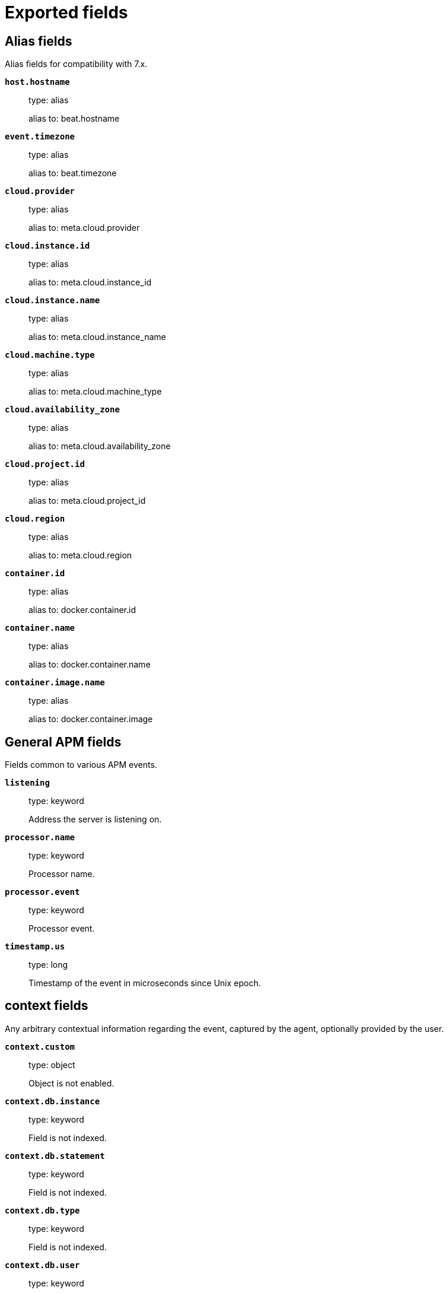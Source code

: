 
////
This file is generated! See _meta/fields.yml and scripts/generate_field_docs.py
////

[[exported-fields]]
= Exported fields

[partintro]

--
This document describes the fields that are exported by Apm-Server. They are
grouped in the following categories:

* <<exported-fields-alias>>
* <<exported-fields-apm>>
* <<exported-fields-apm-error>>
* <<exported-fields-apm-sourcemap>>
* <<exported-fields-apm-span>>
* <<exported-fields-apm-transaction>>
* <<exported-fields-beat>>
* <<exported-fields-cloud>>
* <<exported-fields-docker-processor>>
* <<exported-fields-host-processor>>
* <<exported-fields-kubernetes-processor>>
* <<exported-fields-system>>

--
[[exported-fields-alias]]
== Alias fields

Alias fields for compatibility with 7.x.



*`host.hostname`*::
+
--
type: alias

alias to: beat.hostname

--

*`event.timezone`*::
+
--
type: alias

alias to: beat.timezone

--

*`cloud.provider`*::
+
--
type: alias

alias to: meta.cloud.provider

--

*`cloud.instance.id`*::
+
--
type: alias

alias to: meta.cloud.instance_id

--

*`cloud.instance.name`*::
+
--
type: alias

alias to: meta.cloud.instance_name

--

*`cloud.machine.type`*::
+
--
type: alias

alias to: meta.cloud.machine_type

--

*`cloud.availability_zone`*::
+
--
type: alias

alias to: meta.cloud.availability_zone

--

*`cloud.project.id`*::
+
--
type: alias

alias to: meta.cloud.project_id

--

*`cloud.region`*::
+
--
type: alias

alias to: meta.cloud.region

--

*`container.id`*::
+
--
type: alias

alias to: docker.container.id

--

*`container.name`*::
+
--
type: alias

alias to: docker.container.name

--

*`container.image.name`*::
+
--
type: alias

alias to: docker.container.image

--

[[exported-fields-apm]]
== General APM fields

Fields common to various APM events.



*`listening`*::
+
--
type: keyword

Address the server is listening on.


--

*`processor.name`*::
+
--
type: keyword

Processor name.

--

*`processor.event`*::
+
--
type: keyword

Processor event.

--


*`timestamp.us`*::
+
--
type: long

Timestamp of the event in microseconds since Unix epoch.


--

[float]
== context fields

Any arbitrary contextual information regarding the event, captured by the agent, optionally provided by the user.



*`context.custom`*::
+
--
type: object

Object is not enabled.

--


*`context.db.instance`*::
+
--
type: keyword

Field is not indexed.

--

*`context.db.statement`*::
+
--
type: keyword

Field is not indexed.

--

*`context.db.type`*::
+
--
type: keyword

Field is not indexed.

--

*`context.db.user`*::
+
--
type: keyword

Field is not indexed.

--


*`context.http.method`*::
+
--
type: keyword

Field is not indexed.

--

*`context.http.status_code`*::
+
--
type: long

The status code of the http response.


--

*`context.http.url`*::
+
--
type: keyword

Field is not indexed.

--

*`context.tags`*::
+
--
type: object

A flat mapping of user-defined tags with string values.


--


*`context.user.username`*::
+
--
type: keyword

The username of the logged in user.


--

*`context.user.id`*::
+
--
type: keyword

Identifier of the logged in user.


--

*`context.user.email`*::
+
--
type: keyword

Email of the logged in user.


--

*`context.user.ip`*::
+
--
type: ip

IP of the user where the event is recorded, typically a web browser. This is obtained from the X-Forwarded-For header, of which the first entry is the IP of the original client. This value however might not be necessarily trusted, as it can be forged by a malicious user.


--

*`context.user.user-agent`*::
+
--
type: text

Software agent acting in behalf of a user, eg. a web browser / OS combination.


--


*`context.request.body`*::
+
--
type: object

Object is not enabled.

--

*`context.request.cookies`*::
+
--
type: object

Object is not enabled.

--

*`context.request.headers`*::
+
--
type: object

Object is not enabled.

--

*`context.request.env`*::
+
--
type: object

Object is not enabled.

--

*`context.request.socket`*::
+
--
type: object

Object is not enabled.

--

[float]
== url fields

A complete Url, with scheme, host and path.



*`context.request.url.raw`*::
+
--
type: keyword

The raw, unparsed URL of the request, e.g https://example.com:443/search?q=elasticsearch#top.


--

*`context.request.url.protocol`*::
+
--
type: keyword

The protocol of the request, e.g. "https:".


--

*`context.request.url.full`*::
+
--
type: keyword

The full, possibly agent-assembled URL of the request, e.g https://example.com:443/search?q=elasticsearch#top.


--

*`context.request.url.hostname`*::
+
--
type: keyword

The hostname of the request, e.g. "example.com".


--

*`context.request.url.port`*::
+
--
type: keyword

The port of the request, e.g. 443.


--

*`context.request.url.pathname`*::
+
--
type: keyword

The path of the request, e.g. "/search".


--

*`context.request.url.search`*::
+
--
type: keyword

The search describes the query string of the request, e.g. "q=elasticsearch".


--

*`context.request.url.hash`*::
+
--
type: keyword

The hash of the request URL, e.g. "top".


--

*`context.request.http_version`*::
+
--
type: keyword

The http version of the request leading to this event.


--

*`context.request.method`*::
+
--
type: keyword

The http method of the request leading to this event.


--


*`context.response.headers`*::
+
--
type: object

Object is not enabled.

--

*`context.response.headers_sent`*::
+
--
type: boolean

Field is not indexed.

--

*`context.response.status_code`*::
+
--
type: long

The http status code of the response, eg. '200'.


--

*`context.response.finished`*::
+
--
type: boolean

A boolean indicating whether the response was finished or not.


--

[float]
== system fields

Optional system fields.



*`context.system.hostname`*::
+
--
type: keyword

The hostname of the system the event was recorded on.


--

*`context.system.architecture`*::
+
--
type: keyword

The architecture of the system the event was recorded on.


--

*`context.system.platform`*::
+
--
type: keyword

The platform of the system the event was recorded on.


--

*`context.system.ip`*::
+
--
type: ip

IP of the host that records the event.


--

[float]
== process fields

Information pertaining to the running process where the data was collected



*`context.process.argv`*::
+
--
type: object

Object is not enabled.

--

*`context.process.pid`*::
+
--
type: long

Numeric process ID of the service process.


--

*`context.process.ppid`*::
+
--
type: long

Numeric ID of the service's parent process.


--

*`context.process.title`*::
+
--
type: keyword

Service process title.


--

[float]
== service fields

Service fields.



*`context.service.name`*::
+
--
type: keyword

format: url

Immutable unique name of the service emitting this event.


--

*`context.service.version`*::
+
--
type: keyword

Version of the service emitting this event.


--

*`context.service.environment`*::
+
--
type: keyword

Service environment.


--


*`context.service.language.name`*::
+
--
type: keyword

Name of the programming language used.


--

*`context.service.language.version`*::
+
--
type: keyword

Version of the programming language used.


--


*`context.service.runtime.name`*::
+
--
type: keyword

Name of the runtime used.


--

*`context.service.runtime.version`*::
+
--
type: keyword

Version of the runtime used.


--


*`context.service.framework.name`*::
+
--
type: keyword

Name of the framework used.


--

*`context.service.framework.version`*::
+
--
type: keyword

Version of the framework used.


--


*`context.service.agent.name`*::
+
--
type: keyword

Name of the agent used.


--

*`context.service.agent.version`*::
+
--
type: keyword

Version of the agent used.


--


*`transaction.id`*::
+
--
type: keyword

format: url

The transaction ID.


--

*`transaction.sampled`*::
+
--
type: boolean

Transactions that are 'sampled' will include all available information. Transactions that are not sampled will not have spans or context.


--


*`trace.id`*::
+
--
type: keyword

The ID of the trace to which the event belongs to.


--


*`parent.id`*::
+
--
type: keyword

The ID of the parent event.


--

[[exported-fields-apm-error]]
== APM Error fields

Error-specific data for APM


*`view errors`*::
+
--
type: keyword

format: url

--

*`error id icon`*::
+
--
type: keyword

format: url

--

[float]
== error fields

Data captured by an agent representing an event occurring in a monitored service.



*`error.id`*::
+
--
type: keyword

The ID of the error.


--

*`error.culprit`*::
+
--
type: text

Function call which was the primary perpetrator of this event.

--

*`error.grouping_key`*::
+
--
type: keyword

format: url

GroupingKey of the logged error for use in grouping.


--

[float]
== exception fields

Information about the originally thrown error.



*`error.exception.code`*::
+
--
type: keyword

The error code set when the error happened, e.g. database error code.

--

*`error.exception.message`*::
+
--
type: text

The original error message.

--

*`error.exception.module`*::
+
--
type: keyword

The module namespace of the original error.

--

*`error.exception.type`*::
+
--
type: keyword

--

*`error.exception.handled`*::
+
--
type: boolean

Indicator whether the error was caught somewhere in the code or not.

--

[float]
== log fields

Additional information added by logging the error.



*`error.log.level`*::
+
--
type: keyword

The severity of the record.

--

*`error.log.logger_name`*::
+
--
type: keyword

The name of the logger instance used.

--

*`error.log.message`*::
+
--
type: text

The additionally logged error message.

--

*`error.log.param_message`*::
+
--
type: keyword

A parametrized message. E.g. 'Could not connect to %s'. The property message is still required, and should be equal to the param_message, but with placeholders replaced. In some situations the param_message is used to group errors together.


--

[[exported-fields-apm-sourcemap]]
== APM Sourcemap fields

Sourcemap files enriched with metadata



[float]
== service fields

Service fields.



*`sourcemap.service.name`*::
+
--
type: keyword

The name of the service this sourcemap belongs to.


--

*`sourcemap.service.version`*::
+
--
type: keyword

Service version.


--

*`sourcemap.bundle_filepath`*::
+
--
type: keyword

Location of the sourcemap relative to the file requesting it.


--

[[exported-fields-apm-span]]
== APM Span fields

Span-specific data for APM.


*`view spans`*::
+
--
format: url

--


*`span.id`*::
+
--
type: long

Deprecated (>= 6.5). A locally unique ID of the span.


--

*`span.hex_id`*::
+
--
type: keyword

The ID of the span, introduced (>= 6.5).


--

*`span.name`*::
+
--
type: keyword

Generic designation of a span in the scope of a transaction.


--

*`span.type`*::
+
--
type: keyword

Keyword of specific relevance in the service's domain (eg: 'db.postgresql.query', 'template.erb', 'cache', etc).


--

*`span.subtype`*::
+
--
type: keyword

A further sub-division of the type (e.g. postgresql, elasticsearch)


--

*`span.action`*::
+
--
type: keyword

The specific kind of event within the sub-type represented by the span (e.g. query, connect)


--


*`span.start.us`*::
+
--
type: long

Offset relative to the transaction's timestamp identifying the start of the span, in microseconds.


--


*`span.duration.us`*::
+
--
type: long

Duration of the span, in microseconds.


--

*`span.sync`*::
+
--
type: boolean

Indicates whether the span was executed synchronously or asynchronously.


--

*`span.parent`*::
+
--
type: long

Deprecated (>= 6.5). The locally unique ID of the parent of the span.


--

[[exported-fields-apm-transaction]]
== APM Transaction fields

Transaction-specific data for APM



*`transaction.name`*::
+
--
type: text

Generic designation of a transaction in the scope of a single service (eg. 'GET /users/:id').


*`transaction.name.keyword`*::
+
--
type: keyword

--

--

*`transaction.type`*::
+
--
type: keyword

Keyword of specific relevance in the service's domain (eg. 'request', 'backgroundjob', etc)


--

[float]
== duration fields

None


*`transaction.duration.us`*::
+
--
type: long

Total duration of this transaction, in microseconds.


--

*`transaction.result`*::
+
--
type: keyword

The result of the transaction. HTTP status code for HTTP-related transactions.


--

*`transaction.marks`*::
+
--
type: object

A user-defined mapping of groups of marks in milliseconds.


--

*`transaction.marks.*.*`*::
+
--
type: object

--



*`transaction.span_count.dropped.total`*::
+
--
type: long

The total amount of dropped spans for this transaction.

--

[[exported-fields-beat]]
== Beat fields

Contains common beat fields available in all event types.



*`beat.name`*::
+
--
The name of the Beat sending the log messages. If the Beat name is set in the configuration file, then that value is used. If it is not set, the hostname is used. To set the Beat name, use the `name` option in the configuration file.


--

*`beat.hostname`*::
+
--
The hostname as returned by the operating system on which the Beat is running.


--

*`beat.timezone`*::
+
--
The timezone as returned by the operating system on which the Beat is running.


--

*`beat.version`*::
+
--
The version of the beat that generated this event.


--

*`@timestamp`*::
+
--
type: date

example: August 26th 2016, 12:35:53.332

format: date

required: True

The timestamp when the event log record was generated.


--

*`tags`*::
+
--
Arbitrary tags that can be set per Beat and per transaction type.


--

*`fields`*::
+
--
type: object

Contains user configurable fields.


--

[float]
== error fields

Error fields containing additional info in case of errors.



*`error.message`*::
+
--
type: text

Error message.


--

*`error.code`*::
+
--
type: long

Error code.


--

*`error.type`*::
+
--
type: keyword

Error type.


--

[[exported-fields-cloud]]
== Cloud provider metadata fields

Metadata from cloud providers added by the add_cloud_metadata processor.



*`meta.cloud.provider`*::
+
--
example: ec2

Name of the cloud provider. Possible values are ec2, gce, or digitalocean.


--

*`meta.cloud.instance_id`*::
+
--
Instance ID of the host machine.


--

*`meta.cloud.instance_name`*::
+
--
Instance name of the host machine.


--

*`meta.cloud.machine_type`*::
+
--
example: t2.medium

Machine type of the host machine.


--

*`meta.cloud.availability_zone`*::
+
--
example: us-east-1c

Availability zone in which this host is running.


--

*`meta.cloud.project_id`*::
+
--
example: project-x

Name of the project in Google Cloud.


--

*`meta.cloud.region`*::
+
--
Region in which this host is running.


--

[[exported-fields-docker-processor]]
== Docker fields

Docker stats collected from Docker.




*`docker.container.id`*::
+
--
type: keyword

Unique container id.


--

*`docker.container.image`*::
+
--
type: keyword

Name of the image the container was built on.


--

*`docker.container.name`*::
+
--
type: keyword

Container name.


--

*`docker.container.labels`*::
+
--
type: object

Image labels.


--

[[exported-fields-host-processor]]
== Host fields

Info collected for the host machine.




*`host.name`*::
+
--
type: keyword

Hostname.


--

*`host.id`*::
+
--
type: keyword

Unique host id.


--

*`host.architecture`*::
+
--
type: keyword

Host architecture (e.g. x86_64, arm, ppc, mips).


--

*`host.containerized`*::
+
--
type: boolean

If the host is a container.


--

*`host.os.platform`*::
+
--
type: keyword

OS platform (e.g. centos, ubuntu, windows).


--

*`host.os.name`*::
+
--
type: keyword

Operating system name (e.g. "Mac OS X").


--

*`host.os.build`*::
+
--
type: keyword

OS build information (e.g. "18D109").


--

*`host.os.version`*::
+
--
type: keyword

OS version.


--

*`host.os.family`*::
+
--
type: keyword

OS family (e.g. redhat, debian, freebsd, windows).


--

*`host.ip`*::
+
--
type: ip

List of IP-addresses.


--

*`host.mac`*::
+
--
type: keyword

List of hardware-addresses, usually MAC-addresses.


--

[[exported-fields-kubernetes-processor]]
== Kubernetes fields

Kubernetes metadata added by the kubernetes processor




*`kubernetes.pod.name`*::
+
--
type: keyword

Kubernetes pod name


--

*`kubernetes.pod.uid`*::
+
--
type: keyword

Kubernetes Pod UID


--

*`kubernetes.namespace`*::
+
--
type: keyword

Kubernetes namespace


--

*`kubernetes.node.name`*::
+
--
type: keyword

Kubernetes node name


--

*`kubernetes.labels`*::
+
--
type: object

Kubernetes labels map


--

*`kubernetes.annotations`*::
+
--
type: object

Kubernetes annotations map


--

*`kubernetes.container.name`*::
+
--
type: keyword

Kubernetes container name


--

*`kubernetes.container.image`*::
+
--
type: keyword

Kubernetes container image


--

[[exported-fields-system]]
== APM System Metrics fields

System status metrics, like CPU and memory usage, that are collected from the operating system.



[float]
== system fields

`system` contains local system metrics.



[float]
== cpu fields

`cpu` contains local CPU stats.



*`system.cpu.total.norm.pct`*::
+
--
type: scaled_float

format: percent

The percentage of CPU time spent by the process since the last event. This value is normalized by the number of CPU cores and it ranges from 0 to 100%.


--

[float]
== memory fields

`memory` contains local memory stats.



*`system.memory.total`*::
+
--
type: long

format: bytes

Total memory.


--

[float]
== actual fields

Actual memory used and free.



*`system.memory.actual.free`*::
+
--
type: long

format: bytes

Actual free memory in bytes. It is calculated based on the OS. On Linux it consists of the free memory plus caches and buffers. On OSX it is a sum of free memory and the inactive memory. On Windows, it is equal to `system.memory.free`.


--

[float]
== process fields

`process` contains process metadata, CPU metrics, and memory metrics.



[float]
== cpu fields

`cpu` contains local CPU stats.



*`system.process.cpu.total.norm.pct`*::
+
--
type: scaled_float

format: percent

The percentage of CPU time spent by the process since the last event. This value is normalized by the number of CPU cores and it ranges from 0 to 100%.


--

[float]
== memory fields

Memory-specific statistics per process.


*`system.process.memory.size`*::
+
--
type: long

format: bytes

The total virtual memory the process has.


--

*`system.process.memory.rss.bytes`*::
+
--
type: long

format: bytes

The Resident Set Size. The amount of memory the process occupied in main memory (RAM).


--

